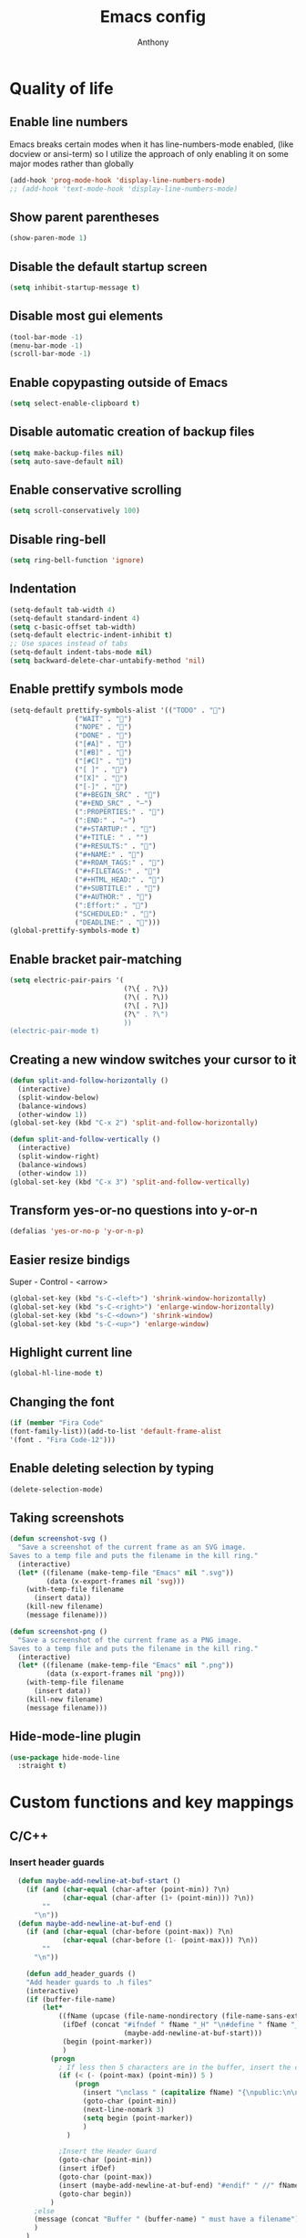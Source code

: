 #+TITLE: Emacs config
#+AUTHOR: Anthony
#+LANGUAGE: en
#+OPTIONS: num:nil

* Quality of life
** Enable line numbers
Emacs breaks certain modes when it has line-numbers-mode enabled, (like docview or ansi-term) so I utilize the approach of only enabling it on some major modes rather than globally
#+BEGIN_SRC emacs-lisp
  (add-hook 'prog-mode-hook 'display-line-numbers-mode)
  ;; (add-hook 'text-mode-hook 'display-line-numbers-mode)
#+END_SRC
** Show parent parentheses
#+BEGIN_SRC emacs-lisp
  (show-paren-mode 1)
#+END_SRC
** Disable the default startup screen
#+BEGIN_SRC emacs-lisp
  (setq inhibit-startup-message t)
#+END_SRC
** Disable most gui elements
#+BEGIN_SRC emacs-lisp
  (tool-bar-mode -1)
  (menu-bar-mode -1)
  (scroll-bar-mode -1)
#+END_SRC
** Enable copypasting outside of Emacs
#+BEGIN_SRC emacs-lisp
  (setq select-enable-clipboard t)
#+END_SRC
** Disable automatic creation of backup files
#+BEGIN_SRC emacs-lisp
  (setq make-backup-files nil)
  (setq auto-save-default nil)
#+END_SRC
** Enable conservative scrolling
#+BEGIN_SRC emacs-lisp
  (setq scroll-conservatively 100)
#+END_SRC
** Disable ring-bell
#+BEGIN_SRC emacs-lisp
  (setq ring-bell-function 'ignore)
#+END_SRC
** Indentation
#+BEGIN_SRC emacs-lisp
  (setq-default tab-width 4)
  (setq-default standard-indent 4)
  (setq c-basic-offset tab-width)
  (setq-default electric-indent-inhibit t)
  ;; Use spaces instead of tabs
  (setq-default indent-tabs-mode nil)
  (setq backward-delete-char-untabify-method 'nil)
#+END_SRC
** Enable prettify symbols mode
#+BEGIN_SRC emacs-lisp
  (setq-default prettify-symbols-alist '(("TODO" . "")
                  ("WAIT" . "")
                  ("NOPE" . "")
                  ("DONE" . "")
                  ("[#A]" . "")
                  ("[#B]" . "")
                  ("[#C]" . "")
                  ("[ ]" . "")
                  ("[X]" . "")
                  ("[-]" . "")
                  ("#+BEGIN_SRC" . "")
                  ("#+END_SRC" . "―")
                  (":PROPERTIES:" . "")
                  (":END:" . "―")
                  ("#+STARTUP:" . "")
                  ("#+TITLE: " . "")
                  ("#+RESULTS:" . "")
                  ("#+NAME:" . "")
                  ("#+ROAM_TAGS:" . "")
                  ("#+FILETAGS:" . "")
                  ("#+HTML_HEAD:" . "")
                  ("#+SUBTITLE:" . "")
                  ("#+AUTHOR:" . "")
                  (":Effort:" . "")
                  ("SCHEDULED:" . "")
                  ("DEADLINE:" . "")))
  (global-prettify-symbols-mode t)
#+END_SRC
** Enable bracket pair-matching
#+BEGIN_SRC emacs-lisp
  (setq electric-pair-pairs '(
                              (?\{ . ?\})
                              (?\( . ?\))
                              (?\[ . ?\])
                              (?\" . ?\")
                              ))
  (electric-pair-mode t)
#+END_SRC
** Creating a new window switches your cursor to it
#+BEGIN_SRC emacs-lisp
  (defun split-and-follow-horizontally ()
    (interactive)
    (split-window-below)
    (balance-windows)
    (other-window 1))
  (global-set-key (kbd "C-x 2") 'split-and-follow-horizontally)

  (defun split-and-follow-vertically ()
    (interactive)
    (split-window-right)
    (balance-windows)
    (other-window 1))
  (global-set-key (kbd "C-x 3") 'split-and-follow-vertically)
#+END_SRC
** Transform yes-or-no questions into y-or-n
#+BEGIN_SRC emacs-lisp
  (defalias 'yes-or-no-p 'y-or-n-p)
#+END_SRC
** Easier resize bindigs
Super - Control - <arrow>
#+BEGIN_SRC emacs-lisp
  (global-set-key (kbd "s-C-<left>") 'shrink-window-horizontally)
  (global-set-key (kbd "s-C-<right>") 'enlarge-window-horizontally)
  (global-set-key (kbd "s-C-<down>") 'shrink-window)
  (global-set-key (kbd "s-C-<up>") 'enlarge-window)
#+END_SRC
** Highlight current line
#+BEGIN_SRC emacs-lisp
  (global-hl-line-mode t)
#+END_SRC
** Changing the font
#+Begin_SRC emacs-lisp
  (if (member "Fira Code"
  (font-family-list))(add-to-list 'default-frame-alist
  '(font . "Fira Code-12")))
#+END_SRC
** Enable deleting selection by typing
#+BEGIN_SRC emacs-lisp
(delete-selection-mode)
#+END_SRC

** Taking screenshots
#+BEGIN_SRC emacs-lisp
(defun screenshot-svg ()
  "Save a screenshot of the current frame as an SVG image.
Saves to a temp file and puts the filename in the kill ring."
  (interactive)
  (let* ((filename (make-temp-file "Emacs" nil ".svg"))
         (data (x-export-frames nil 'svg)))
    (with-temp-file filename
      (insert data))
    (kill-new filename)
    (message filename)))

(defun screenshot-png ()
  "Save a screenshot of the current frame as a PNG image.
Saves to a temp file and puts the filename in the kill ring."
  (interactive)
  (let* ((filename (make-temp-file "Emacs" nil ".png"))
         (data (x-export-frames nil 'png)))
    (with-temp-file filename
      (insert data))
    (kill-new filename)
    (message filename)))

#+END_SRC
** Hide-mode-line plugin
#+BEGIN_SRC emacs-lisp
      (use-package hide-mode-line
        :straight t)
#+END_SRC
* Custom functions and key mappings
** C/C++
*** Insert header guards
#+BEGIN_SRC emacs-lisp
    (defun maybe-add-newline-at-buf-start ()
      (if (and (char-equal (char-after (point-min)) ?\n)
               (char-equal (char-after (1+ (point-min))) ?\n))
          ""
        "\n"))
    (defun maybe-add-newline-at-buf-end ()
      (if (and (char-equal (char-before (point-max)) ?\n)
               (char-equal (char-before (1- (point-max))) ?\n))
          ""
        "\n"))

      (defun add_header_guards ()
      "Add header guards to .h files"
      (interactive)
      (if (buffer-file-name)
          (let*
              ((fName (upcase (file-name-nondirectory (file-name-sans-extension buffer-file-name))))
               (ifDef (concat "#ifndef " fName "_H" "\n#define " fName "_H"
                              (maybe-add-newline-at-buf-start)))
               (begin (point-marker))
               )
            (progn
              ; If less then 5 characters are in the buffer, insert the class definition
              (if (< (- (point-max) (point-min)) 5 )
                  (progn
                    (insert "\nclass " (capitalize fName) "{\npublic:\n\nprivate:\n\n};\n")
                    (goto-char (point-min))
                    (next-line-nomark 3)
                    (setq begin (point-marker))
                    )
                )

              ;Insert the Header Guard
              (goto-char (point-min))
              (insert ifDef)
              (goto-char (point-max))
              (insert (maybe-add-newline-at-buf-end) "#endif" " //" fName "_H")
              (goto-char begin))
            )
        ;else
        (message (concat "Buffer " (buffer-name) " must have a filename"))
        )
      )
  (add-hook 'c-mode-hook '(lambda ()
    (define-key c-mode-map (kbd "C-c C-x C-d")
      'add_header_guards)
  ))

  (add-hook 'c++-mode-hook '(lambda ()
    (define-key c++-mode-map (kbd "C-c C-x C-d")
      'add_header_guards)
  ))
#+END_SRC
* Org-mode
** Description
One of the main selling points of Emacs! Org Mode!
** Code
#+BEGIN_SRC emacs-lisp
                    (use-package org-indent
                      :straight nil
                      :diminish org-indent-mode)

                    (use-package htmlize
                      :straight t)

                  (use-package org-bullets
                    :straight t
                    :hook ('org-mode-hook . (lambda () org-bullets-mode))
                    :hook ('org-mode-hook 'variable-pitch-mode)
                    :config
                    (require 'org-bullets))

                (defun echo-area-tooltips ()
                  "Show tooltips in the echo area automatically for current buffer."
                  (setq-local help-at-pt-display-when-idle t
                              help-at-pt-timer-delay 0)
                  (help-at-pt-cancel-timer)
                  (help-at-pt-set-timer))

                (add-hook 'org-mode-hook #'echo-area-tooltips)
              ;; Sets LaTeX preview size
              (setq org-format-latex-options (plist-put org-format-latex-options :scale 2.0))

              (use-package org-beautify-theme
                :straight t)

              ;; (add-hook 'org-mode-hook '(lambda () (load-theme 'org-beautify t)))
              (add-to-list 'org-modules 'org-tempo t)

              (use-package org-present
                :straight t
                :config
                (add-hook 'org-present-mode-hook
                     (lambda ()
                       (org-present-big)
                       (org-display-inline-images)
                       (org-present-hide-cursor)
                       (org-present-read-only)
                       (hide-mode-line-mode +1)))

                (add-hook 'org-present-mode-quit-hook
                   (lambda ()
                     (org-present-small)
                     (org-remove-inline-images)
                     (org-present-show-cursor)
                     (org-present-read-write)
                     (hide-mode-line-mode))))
#+END_SRC

* Packages
** Initialize =async=
*** Description
Utilize asynchronous processes whenever possible
*** Code
#+BEGIN_SRC emacs-lisp
  (use-package async
    :straight t
    :init
    (dired-async-mode 1))
#+END_SRC
** Initialize =powerline=
*** Description
Emacs version of the Vim powerline.
*** Code
#+BEGIN_SRC emacs-lisp
(use-package powerline
  :straight t
  :config
   (powerline-default-theme))
#+END_SRC
** Initialize =all-the-icons=
*** Description
Bring nice icons to emacs
*** Code
#+BEGIN_SRC emacs-lisp
(use-package all-the-icons
  :straight t
  :config
    ;; (all-the-icons-install-fonts)

)
#+END_SRC
** Initialize =key-chord=
*** Description
Key-chord lets you bind commands to combinations of key-strokes.
Here a “key chord” means two keys pressed simultaneously,
or a single key quickly pressed twice. (*)
*** Code
#+BEGIN_SRC emacs-lisp
(use-package key-chord
  :straight t
  :config
    (key-chord-mode 1))
#+END_SRC
** Initialize =vertico=
*** Description
Vertico provides a performant and minimalistic vertical completion UI based on the default completion system
*** Code
#+BEGIN_SRC emacs-lisp
        (use-package vertico
          :straight t
          :custom
          (vertico-cycle t)
          :init
          (vertico-mode))
        ;; Built in
        (use-package savehist
          :straight nil
          :init
          (savehist-mode))

        (use-package marginalia
          :straight t
          :after vertico
          :custom
          (marginalia-annotators '(marginalia-annotators-heavy marginalia-annotators-light nil))
          :init
)
#+END_SRC
** Initialize =undo-tree=
*** Description
Emacs’s undo system allows you to recover any past state of a buffer. To do this, Emacs
treats “undo” itself as just another editing action that can be undone. This can be
confusing and difficult to use. If you make an edit while undoing multiple changes, you
“break the undo chain”. To get back to where you were, you have to undo all the undos
you just did, then undo all the changes you’d already undone before. Only then can you
continue undoing from where you left off. If this sounds confusing, it’s because it is!
Hence, a number of packages exist that replace it with the undo/redo system

Instead of treating undo/redo as a linear sequence of changes, undo-tree-mode treats
undo history as a branching tree of changes, similar to the way Vim handles it.
*** Code
#+BEGIN_SRC emacs-lisp
(use-package undo-tree
  :straight t
  :init
  (global-undo-tree-mode 1))
#+END_SRC
** Initialize =page-break-lines=
*** Code
#+BEGIN_SRC emacs-lisp
  (use-package page-break-lines
    :straight t
    :diminish (page-break-lines-mode visual-line-mode))
#+END_SRC
** Initialize =projectile=
*** Description
Projectile is a project interaction library for Emacs.
Its goal is to provide a nice set of features
operating on a project level without introducing
external dependencies (when feasible).
*** Code
#+BEGIN_SRC emacs-lisp
  (use-package projectile
   :straight t
   :config
     (projectile-mode +1)
    (define-key projectile-mode-map (kbd "s-p") 'projectile-command-map)
    (define-key projectile-mode-map (kbd "C-c p") 'projectile-command-map))
#+END_SRC
** Initialize =treemacs=
*** Description
Neat side-bar file and project explorer
*** Code
#+BEGIN_SRC emacs-lisp
  (use-package treemacs
    :straight t
    :init
    (with-eval-after-load 'winum
      (define-key winum-keymap (kbd "M-0") #'treemacs-select-window))
    :config
    (progn
      (setq treemacs-collapse-dirs                 (if (executable-find "python3") 3 0)
            treemacs-deferred-git-apply-delay      0.5
            treemacs-display-in-side-window        t
            treemacs-eldoc-display                 t
            treemacs-file-event-delay              5000
            treemacs-file-follow-delay             0.2
            treemacs-follow-after-init             t
            treemacs-git-command-pipe              ""
            treemacs-goto-tag-strategy             'refetch-index
            treemacs-indentation                   2
            treemacs-indentation-string            " "
            treemacs-is-never-other-window         nil
            treemacs-max-git-entries               5000
            treemacs-missing-project-action        'ask
            treemacs-no-png-images                 nil
            treemacs-no-delete-other-windows       t
            treemacs-project-follow-cleanup        nil
            treemacs-persist-file                  (expand-file-name ".cache/treemacs-persist" user-emacs-directory)
            treemacs-recenter-distance             0.1
            treemacs-recenter-after-file-follow    nil
            treemacs-recenter-after-tag-follow     nil
            treemacs-recenter-after-project-jump   'always
            treemacs-recenter-after-project-expand 'on-distance
            treemacs-show-cursor                   nil
            treemacs-show-hidden-files             t
            treemacs-silent-filewatch              nil
            treemacs-silent-refresh                nil
            treemacs-sorting                       'alphabetic-desc
            treemacs-space-between-root-nodes      t
            treemacs-tag-follow-cleanup            t
            treemacs-tag-follow-delay              1.5
            treemacs-width                         30)
      (treemacs-resize-icons 11)

      (treemacs-follow-mode t)
      (treemacs-filewatch-mode t)
      (treemacs-fringe-indicator-mode t)
      (pcase (cons (not (null (executable-find "git")))
                   (not (null (executable-find "python3"))))
        (`(t . t)
         (treemacs-git-mode 'deferred))
        (`(t . _)
         (treemacs-git-mode 'simple))))
    :bind
    (:map global-map
          ("M-0"       . treemacs-select-window)
          ("C-x t 1"   . treemacs-delete-other-windows)
          ("C-x t t"   . treemacs)
          ("C-x t B"   . treemacs-bookmark)
          ("C-x t C-t" . treemacs-find-file)
          ("C-x t M-t" . treemacs-find-tag)))

    (use-package treemacs-icons-dired
      :after treemacs dired
      :straight t
      :config (treemacs-icons-dired-mode))
#+END_SRC
** Initialize =dashboard=
*** Description
The frontend of Witchmacs; without this there'd be no Marisa in your Emacs startup screen
*** Code
#+BEGIN_SRC emacs-lisp
  (use-package dashboard
    :straight t
    :config
    (dashboard-setup-startup-hook)
        (setq dashboard-set-heading-icons t)
        (setq dashboard-set-file-icons t)
        (setq dashboard-projects-backend 'projectile)
        (setq dashboard-items '((projects . 5)
                                (recents . 5)
                                (bookmarks . 5)
                                (agenda . 5)))
    (setq dashboard-banner-logo-title "E M A C S - The worst text editor!")
    (setq dashboard-startup-banner "~/.config/emacs/emacs-logo.png")
    (setq dashboard-center-content t)
    (setq dashboard-show-shortcuts nil)
    (setq dashboard-set-init-info t)
    ;; (setq dashboard-init-info (format "%d packages loaded in %s"
    ;;                                   (length package-activated-list) (emacs-init-time)))
    (setq dashboard-set-footer t)
    (setq dashboard-set-navigator t))
#+END_SRC
*** Notes
If you pay close attention to the code in dashboard, you'll  notice that it uses custom functions defined under the :preface use-package block. I wrote all of those functions by looking at other people's Emacs distributions (Mainly [[https://github.com/seagle0128/.emacs.d][Centaur Emacs]]) and then experimenting and adapting them to Witchmacs. If you dig around, you'll find the same things I did - maybe even more!
** Initialize =swiper=
*** Description
When doing <SPC> s s to search, you get this very nice and neat mini-buffer that you can traverse with the arrow keys (or C-n and C-p) and then press <RET> to select where you want to go
*** Code
#+BEGIN_SRC emacs-lisp
  (use-package swiper
    :straight t
    :bind ("C-s" . 'swiper)
    ("C-r" . 'swiper-backward))
#+END_SRC

** Initialize =magit=
*** Description
Git porcelain for Emacs
*** Code
#+BEGIN_SRC emacs-lisp
  (use-package magit
    :straight t)
#+END_SRC
** Initialize =format-all-the-code=
*** Description
Lets you auto-format source code in many languages
using the same command for all languages,
instead of learning a different Emacs package
and formatting command for each language.
*** Code
#+BEGIN_SRC emacs-lisp
(use-package format-all
  :straight t)
#+END_SRC
** Initializn =doom-modeline=
*** description
A fancy and fast mode-line inspired by minimalism design.
*** Cose
#+BEGIN_SRC emacs-lisp
  ;; (use-package doom-modeline
    ;; :straight t
    ;; :hook (after-init . doom-modeline-mode)
    ;; :config
  ;; How tall the mode-line should be. It's only respected in GUI.
  ;; If the actual char height is larger, it respects the actual height.
  ;; (setq doom-modeline-height 35)
  ;; How to detect the project root.
  ;; The default priority of detection is `ffip' > `projectile' > `project'.
  ;; nil means to use `default-directory'.
  ;; The project management packages have some issues on detecting project root.
  ;; e.g. `projectile' doesn't handle symlink folders well, while `project' is unable
  ;; to hanle sub-projects.
  ;; You can specify one if you encounter the issue.
  ;; (setq doom-modeline-project-detection 'projectile)
  ;; Whether display icons in the mode-line.
  ;; While using the server mode in GUI, should set the value explicitly.
  ;; (setq doom-modeline-icon (display-graphic-p))
  ;; Whether display icons in the mode-line.
  ;; While using the server mode in GUI, should set the value explicitly.
  ;; (setq doom-modeline-icon (display-graphic-p))
  ;; Whether display the colorful icon for `major-mode'.
  ;; It respects `all-the-icons-color-icons'.
  ;; (setq doom-modeline-major-mode-color-icon t)
  ;; Whether display the icon for the buffer state. It respects `doom-modeline-icon'.
  ;; (setq doom-modeline-buffer-state-icon t)
  ;; Whether display the modification icon for the buffer.
  ;; It respects `doom-modeline-icon' and `doom-modeline-buffer-state-icon'.
  ;; (setq doom-modeline-buffer-modification-icon t)
  ;; Whether to use unicode as a fallback (instead of ASCII) when not using icons.
  ;; (setq doom-modeline-unicode-fallback t)
  ;; Whether display the minor modes in the mode-line.
  ;; (setq doom-modeline-minor-modes nil)
  ;; If non-nil, a word count will be added to the selection-info modeline segment.
  ;; (setq doom-modeline-enable-word-count t)
  ;; Major modes in which to display word count continuously.
  ;; Also applies to any derived modes. Respects `doom-modeline-enable-word-count'.
  ;; If it brings the sluggish issue, disable `doom-modeline-enable-word-count' or
  ;; remove the modes from `doom-modeline-continuous-word-count-modes'.
  ;; (setq doom-modeline-continuous-word-count-modes '(markdown-mode gfm-mode org-mode))

  ;; Whether display the buffer encoding.
  ;; (setq doom-modeline-buffer-encoding t)

  ;; Whether display the indentation information.
  ;; (setq doom-modeline-indent-info nil)

  ;; If non-nil, only display one number for checker information if applicable.
  ;; (setq doom-modeline-checker-simple-format t)

  ;; The maximum number displayed for notifications.
  ;; (setq doom-modeline-number-limit 99)

  ;; The maximum displayed length of the branch name of version control.
  ;; (setq doom-modeline-vcs-max-length 20)

  ;; Whether display the workspace name. Non-nil to display in the mode-line.
  ;; (setq doom-modeline-workspace-name t)

  ;; Whether display the perspective name. Non-nil to display in the mode-line.
  ;; (setq doom-modeline-persp-name t)

  ;; If non nil the default perspective name is displayed in the mode-line.
  ;; (setq doom-modeline-display-default-persp-name nil)

  ;; If non nil the perspective name is displayed alongside a folder icon.
  ;; (setq doom-modeline-persp-icon t)

  ;; Whether display the `lsp' state. Non-nil to display in the mode-line.
  ;; (setq doom-modeline-lsp t)

  ;; Whether display the GitHub notifications. It requires `ghub' package.
  ;; (setq doom-modeline-github nil)

  ;; The interval of checking GitHub.
  ;; (setq doom-modeline-github-interval (* 30 60))

  ;; Whether display the mu4e notifications. It requires `mu4e-alert' package.
  ;; (setq doom-modeline-mu4e nil)

  ;; Whether display the gnus notifications.
  ;; (setq doom-modeline-gnus t)

  ;; Wheter gnus should automatically be updated and how often (set to 0 or smaller than 0 to disable)
  ;; (setq doom-modeline-gnus-timer 2)

  ;; Wheter groups should be excludede when gnus automatically being updated.
  ;; (setq doom-modeline-gnus-excluded-groups '("dummy.group"))

  ;; Whether display the IRC notifications. It requires `circe' or `erc' package.
  ;; (setq doom-modeline-irc t)

  ;; Function to stylize the irc buffer names.
  ;; (setq doom-modeline-irc-stylize 'identity)

  ;; Whether display the environment version.
  ;; (setq doom-modeline-env-version t)
  ;; Or for individual languages
  ;; (setq doom-modeline-env-enable-python t)
  ;; (setq doom-modeline-env-enable-ruby t)
  ;; (setq doom-modeline-env-enable-perl t)
  ;; (setq doom-modeline-env-enable-go t)
  ;; (setq doom-modeline-env-enable-elixir t)
  ;; (setq doom-modeline-env-enable-rust t)

  ;; ;; Change
  ;; the executables to use for the language version string
  ;; (setq doom-modeline-env-python-executable "python") ; or `python-shell-interpreter'
  ;; (setq doom-modeline-env-ruby-executable "ruby")
  ;; (setq doom-modeline-env-perl-executable "perl")
  ;; (setq doom-modeline-env-go-executable "go")
  ;; (setq doom-modeline-env-elixir-executable "iex")
  ;; (setq doom-modeline-env-rust-executable "rustc")

  ;; ;; What to
  dispaly as the version while a new one is being loaded
  ;; (setq doom-modeline-env-load-string "...")

  ;; Hooks that run before/after the modeline version string is updated
  ;; (setq doom-modeline-before-update-env-hook nil)
  ;; (setq doom-modeline-after-update-env-hook nil)
  )
#+END_SRC
** Initialize =rainbow-mode=
*** Code
#+BEGIN_SRC emacs-lisp
(use-package rainbow-mode
  :straight t)
;; To enable in all programming-related modes (Emacs 24+):
(add-hook 'prog-mode-hook 'rainbow-delimiters-mode)
#+END_SRC
** Initialize =rainbow-delimeters=
*** Code
#+BEGIN_SRC emacs-lisp
(use-package rainbow-delimiters
  :straight t)
#+END_SRC
** Initialize =which-key=
*** Description
which-key is a minor mode for Emacs that displays the key bindings following your
currently entered incomplete command
*** Code
#+BEGIN_SRC emacs-lisp
(use-package which-key
  :straight t
  :config
  (which-key-mode))
#+END_SRC
** Initialize =define-word=
*** Code
#+BEGIN_SRC emacs-lisp
  (use-package define-word
    :straight t)
#+END_SRC
** Initialize =tex=
*** Description
 AUCTeX is an extensible package for writing and formatting
 TeX files in GNU Emacs.
*** Code
#+BEGIN_SRC emacs-lisp
           (use-package pdf-tools
            :magic ("%PDF" . pdf-view-mode)
            :config
            (pdf-tools-install)
            (setq-default pdf-view-display-size 'fit-page)
             ;; automatically annotate highlights
            (setq pdf-annot-activate-created-annotations t)
            ;; use normal isearch
            (define-key pdf-view-mode-map (kbd "C-s") 'isearch-forward)
            (define-key pdf-view-mode-map (kbd "C-r") 'isearch-backward))


          (defun try/TeX-command-save-buffer-and-run-all ()
          "Save the buffer and run TeX-command-run-all"
          (interactive)
          (let (TeX-save-query) (TeX-save-document (TeX-master-file)))
          (TeX-command-run-all nil))

          ;; copied ivy-bibtex and modified it to cite action
          (defun try/ivy-bibtex-cite (&optional arg local-bib)
            "Search BibTeX entries using ivy.

          With a prefix ARG the cache is invalidated and the bibliography
          reread.

          If LOCAL-BIB is non-nil, display that the BibTeX entries are read
          from the local bibliography.  This is set internally by
          `ivy-bibtex-with-local-bibliography'."
            (interactive "P")
            (when arg
          (bibtex-completion-clear-cache))
            (bibtex-completion-init)
            (let* ((candidates (bibtex-completion-candidates))
                (key (bibtex-completion-key-at-point))
                (preselect (and key
                        (cl-position-if (lambda (cand)
                              (member (cons "=key=" key)
                                  (cdr cand)))
                                candidates))))
          (ivy-read (format "Insert citation %s: " (if local-bib " (local)" ""))
                candidates
                :preselect preselect
                :caller 'ivy-bibtex
                :history 'ivy-bibtex-history
                :action 'ivy-bibtex-insert-citation)))

          (defun try/latex-mode-setup ()
            (require 'company-reftex)
              (turn-on-reftex)
              (require 'company-auctex)
              (require 'company-math)
          (setq-local company-backends

          (append '(
                        (company-reftex-labels
                          company-reftex-citations)
                (company-math-symbols-unicode company-math-symbols-latex company-latex-commands)
                (company-auctex-macros company-auctex-symbols company-auctex-environments)
                company-ispell
                )
              company-backends)))


          (defun try/counsel-insert-file-path ()
            "Insert relative file path using counsel minibuffer"
            (interactive)
            (unless (featurep 'counsel) (require 'counsel))
            (ivy-read "Insert filename: " 'read-file-name-internal
              :matcher #'counsel--find-file-matcher
              :action
              (lambda (x)
                (insert (file-relative-name x)))))


          ;; Olivetti

          (use-package olivetti
            :diminish
            :hook (text-mode . olivetti-mode)
            :config
            (setq olivetti-body-width 100)
            (define-key olivetti-mode-map (kbd "C-c |") 'org-table-create-or-convert-from-region))



          ;; Enable folding and unfolding sections just like org-mode (using ~C-c-n~) using [[https://github.com/alphapapa/outshine/issues/85][outshine]]

          ;; Check ~outshine-cycle~ for more options.

          (use-package outshine
            :config
          (setq LaTeX-section-list '(
                         ("part" 0)
                         ("chapter" 1)
                         ("section" 2)
                         ("subsection" 3)
                         ("subsubsection" 4)
                         ("paragraph" 5)
                         ("subparagraph" 6)
                         ("begin" 7)
                         )
            )
          (add-hook 'LaTeX-mode-hook #'(lambda ()
                         (outshine-mode 1)
                         (setq outline-level #'LaTeX-outline-level)
                         (setq outline-regexp (LaTeX-outline-regexp t))
                         (setq outline-heading-alist
                           (mapcar (lambda (x)
                                 (cons (concat "\\" (nth 0 x)) (nth 1 x)))
                               LaTeX-section-list))))

            )


    (add-hook 'LaTeX-mode-hook
          (lambda () (local-set-key (kbd "C-c n") '(outshine-cycle :which-key "outshine-cycle"))))

            ;; latexmk
            (use-package auctex-latexmk)
            ;; company
            (use-package company-math)
            (use-package company-auctex)
          (use-package company-reftex)


            ;;  use cdlatex
            (use-package cdlatex)

            ;; https://gist.github.com/saevarb/367d3266b3f302ecc896
            ;; https://piotr.is/2010/emacs-as-the-ultimate-latex-editor/

            (use-package latex
              :straight auctex
              :defer t
              :custom
              (olivetti-body-width 100)
              (cdlatex-simplify-sub-super-scripts nil)
              (reftex-default-bibliography
                '("~/ref.bib"))
              (bibtex-dialect 'biblatex)
              :mode
                ("\\.tex\\'" . latex-mode)
              :bind (:map LaTeX-mode-map
                    ("C-c C-e" . cdlatex-environment)
                )
              :hook
                (LaTeX-mode . olivetti-mode)
                (LaTeX-mode . TeX-PDF-mode)
                (LaTeX-mode . company-mode)
                (LaTeX-mode . flyspell-mode)
                (LaTeX-mode . flycheck-mode)
                (LaTeX-mode . LaTeX-math-mode)
                (LaTeX-mode . turn-on-reftex)
                (LaTeX-mode . TeX-source-correlate-mode)
                (LaTeX-mode . try/latex-mode-setup)
                (LaTeX-mode . turn-on-cdlatex)

              :config
                (setq TeX-auto-save t)
                (setq TeX-parse-self t)
                (setq-default TeX-master nil)
                (setq TeX-save-query nil)

                (setq reftex-plug-into-AUCTeX t)

                ;; pdftools
                ;; https://emacs.stackexchange.com/questions/21755/use-pdfview-as-default-auctex-pdf-viewer#21764
                (setq TeX-view-program-selection '((output-pdf "PDF Tools"))
                TeX-view-program-list '(("PDF Tools" TeX-pdf-tools-sync-view))
                TeX-source-correlate-start-server t) ;; not sure if last line is neccessary
                ;; to have the buffer refresh after compilation,
                ;; very important so that PDFView refesh itself after comilation
                (add-hook 'TeX-after-compilation-finished-functions
                    #'TeX-revert-document-buffer)

                ;; latexmk
                (require 'auctex-latexmk)
                (auctex-latexmk-setup)
                (setq auctex-latexmk-inherit-TeX-PDF-mode t))


        ;; ivy-bibtex
          (use-package ivy-bibtex
            :custom
            (bibtex-completion-bibliography
              '("~/ref.bib"))
            (bibtex-completion-library-path '("~/papers"))
            (bibtex-completion-cite-prompt-for-optional-arguments nil)
            (bibtex-completion-cite-default-as-initial-input t))

      ;; org-ref
            (use-package org-ref
          :custom
          (org-ref-default-bibliography "/tmp/ref.bib")
          (org-ref-pdf-directory "/tmp/papers")
          (org-ref-completion-library 'org-ref-ivy-cite)
          :config
          (require 'org-ref-wos)
          (require 'doi-utils))

  #+END_SRC
** Initialize =expand-region=
*** Description
Expand region increases the selected region by semantic units. Just keep pressing the key
until it selects what you want.
*** Code
#+BEGIN_SRC emacs-lisp
        (use-package expand-region
          :straight t
          :config
          (global-set-key (kbd "C-=") 'er/expand-region))
#+END_SRC
** Initialize =solaire-mode=
*** Description
solaire-mode is an aesthetic plugin designed to visually distinguish "real" buffers (i.e.
file-visiting code buffers where you do most of your work) from "unreal" buffers (like
popups, sidebars, log buffers, terminals, etc) by giving the latter a slightly different
-- often darker -- background
*** Code
#+BEGIN_SRC emacs-lisp
  (use-package solaire-mode
    :ensure t)
#+END_SRC
** Initialize =visual-regexp=
*** Description
Live visual feedback for regex
*** Code
#+BEGIN_SRC emacs-lisp
          (use-package visual-regexp
            :straight t
            :bind (("C-c r" . vr/replace)
                   ("C-c q" . vr/query-replace)
                   ("C-c m" . vr/mc-mark)))
#+END_SRC
** Initialize =visual-regexp-steroids=
*** Description
visual-regexp-steroids is an extension to visual-regexp which
enables the use of modern regexp engines
*** Code
#+BEGIN_SRC emacs-lisp
  (use-package visual-regexp-steroids
    :straight t
    :bind (("C-c r" . vr/replace)
           ("C-c q" . vr/query-replace)
           ("C-c m" . vr/mc-mark)))
#+END_SRC
** Initialize =elfeed=
*** Description
RSS Feeder
*** Code
#+BEGIN_SRC emacs-lisp
  (use-package elfeed
    :ensure t
    :config
    (setq elfeed-db-directory (expand-file-name "elfeed" user-emacs-directory)
          elfeed-show-entry-switch 'display-buffer))
#+END_SRC
** Built-in entry: =eldoc=
*** Code
#+BEGIN_SRC emacs-lisp
  (use-package eldoc
    :straight nil
    :diminish eldoc-mode)
#+END_SRC
** Built-in entry: =abbrev=
*** Code
#+BEGIN_SRC emacs-lisp
  (use-package abbrev
    :straight nil
    :diminish abbrev-mode)
#+END_SRC
* Programming
** Initialize =tree-sitter=
*** Code
#+BEGIN_SRC emacs-lisp
  (use-package tree-sitter
    :straight t)
  (use-package tree-sitter-langs
    :straight t)
  (require 'tree-sitter)
    (require 'tree-sitter-langs)
  (add-hook 'c-mode-hook 'tree-sitter-hl-mode)
  (add-hook 'c++-mode-hook 'tree-sitter-hl-mode)
#+END_SRC
** Initialize =elisp-bug-hunter=
*** Description
The Bug Hunter is an Emacs library that finds the source of an
error or unexpected behavior inside an elisp configuration file
(typically init.el or .emacs).
*** Code
#+BEGIN_SRC emacs-lisp
(use-package bug-hunter
  :straight t)
#+END_SRC

** Initialize =YASnippets=
*** Description
YASnippet is a template system for Emacs. It allows you to type an
abbreviation and automatically expand it into function templates
*** Code
#+BEGIN_SRC emacs-lisp
(use-package yasnippet
  :straight t
  :diminish yas
  :config
  (yas-global-mode 1)
)
;; Bundled snippets
(use-package yasnippet-snippets
  :straight t
  :config
  (yas-global-mode 1)
)
#+END_SRC
** Initialize =lua=
*** Code
#+BEGIN_SRC emacs-lisp
(use-package lua-mode
:straight t)
#+END_SRC
** Initialize =flychec=
*** Description
hecking extension for GNU Emacs, intended as replacement for the older Flymake extension which is part of GNU Emacs.
*** Code
#+BEGIN_SRC emacs-lisp
(use-package flycheck
 :straight t
 :init (global-flycheck-mode))
 (use-package flycheck-color-mode-line
  :straight t
  :config
  (eval-after-load "flycheck"
   '(add-hook 'flycheck-mode-hook 'flycheck-color-mode-line-mode)))
   (use-package pos-tip
    :straight t)
    (use-package flycheck-pos-tip
     :straight t
     :config
     (with-eval-after-load 'flycheck
  (flycheck-pos-tip-mode)))
#+END_SRC
** Initialize =company=
*** Description
Company is a text completion framework for Emacs.
The name stands for "complete anything".
*** Code
#+BEGIN_SRC emacs-lisp
(use-package company
 :straight t
 :config
 (global-company-mode))
#+END_SRC
** Initialize =lsp-mode=
*** Description
Client for Language Server Protocol (v3.14). lsp-mode aims to provide
IDE-like experience by providing optional integration with the most
popular Emacs packages like company, flycheck and projectile.
*** Code
#+BEGIN_SRC emacs-lisp
  (use-package lsp-mode
    :straight t
    :init
    ;; set prefix for lsp-command-keymap (few alternatives - "C-l", "C-c l")
    (setq lsp-keymap-prefix "C-l")
    :hook (c++-mode . lsp)
    :commands lsp)

  ;; optionally
  (use-package lsp-ui
   :straight t
   :init
   (setq lsp-ui-sideline-show-diagnostics nil)
   :commands lsp-ui-mode)
  ;; if you are ivy user
  (use-package lsp-ivy
   :straight t
   :commands lsp-ivy-workspace-symbol)
  (use-package lsp-treemacs
   :straight t
   :commands lsp-treemacs-errors-list)

  ;; optionally if you want to use debugger
  ;; (use-package dap-mode
  ;;  :straight t)
  ;; (use-package dap-LANGUAGE) to load the dap adapter for your language
#+END_SRC
** Initialize =racket-mode=
*** Code
#+BEGIN_SRC emacs-lisp
    (use-package racket-mode
      :straight t)
#+END_SRC
** Initialize =go-mode=
*** Code
#+BEGIN_SRC emacs-lisp
    (use-package go-mode
      :straight t)
#+END_SRC
** Initialize =php-mode=
*** Code
#+BEGIN_SRC emacs-lisp
    (use-package php-mode
      :straight t)
#+END_SRC
** Initialize =web-mode=
*** Description
web-mode.el is an emacs major mode for editing web templates aka HTML
files embedding parts (CSS/JavaScript) and blocks (pre rendered by
client/server side engines).
*** Code
#+BEGIN_SRC emacs-lisp
  (use-package web-mode
      :straight t)
#+END_SRC
** Initialize =rust-mode=
*** Code
#+BEGIN_SRC emacs-lisp
    (use-package rust-mode
      :straight t)
#+END_SRC
** Initialize =json-mode=
*** Code
#+BEGIN_SRC emacs-lisp
  (use-package json-mode
    :straight t)
#+END_SRC
** Initialize =Indium=
*** Description
A JavaScript development environment for Emacs.
*** Code
#+BEGIN_SRC emacs-lisp
  (use-package indium
    :straight t)
#+END_SRC
** Initialize =slime=
#+BEGIN_SRC emacs-lisp
      (use-package slime
        :straight t
        :config
        (setq inferior-lisp-program "sbcl"))
#+END_SRC

